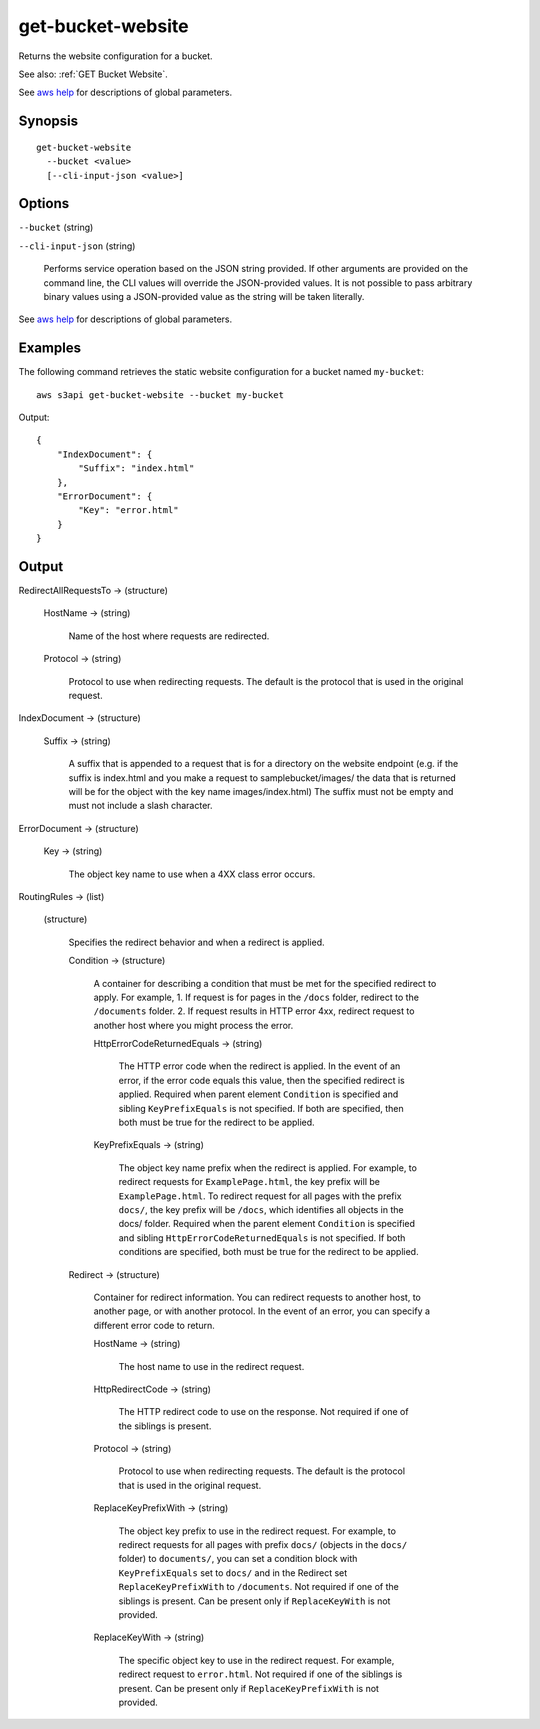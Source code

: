 .. _get-bucket-website:

get-bucket-website
==================

Returns the website configuration for a bucket.

See also: :ref:`GET Bucket Website`.

See `aws help <https://docs.aws.amazon.com/cli/latest/reference/index.html>`_
for descriptions of global parameters.

Synopsis
--------

::

  get-bucket-website
    --bucket <value>
    [--cli-input-json <value>]

Options
-------

``--bucket`` (string)

``--cli-input-json`` (string)

  Performs service operation based on the JSON string provided. If other
  arguments are provided on the command line, the CLI values will override the
  JSON-provided values. It is not possible to pass arbitrary binary values using
  a JSON-provided value as the string will be taken literally.

See `aws help <https://docs.aws.amazon.com/cli/latest/reference/index.html>`_
for descriptions of global parameters.

Examples
--------

The following command retrieves the static website configuration for a bucket
named ``my-bucket``::

  aws s3api get-bucket-website --bucket my-bucket

Output::

  {
      "IndexDocument": {
          "Suffix": "index.html"
      },
      "ErrorDocument": {
          "Key": "error.html"
      }
  }

Output
------

RedirectAllRequestsTo -> (structure)

  HostName -> (string)
  
    Name of the host where requests are redirected.

  Protocol -> (string)

    Protocol to use when redirecting requests. The default is the protocol that
    is used in the original request.

IndexDocument -> (structure)

  Suffix -> (string)

    A suffix that is appended to a request that is for a directory on the
    website endpoint (e.g. if the suffix is index.html and you make a request to
    samplebucket/images/ the data that is returned will be for the object with
    the key name images/index.html) The suffix must not be empty and must not
    include a slash character.

ErrorDocument -> (structure)

  Key -> (string)

    The object key name to use when a 4XX class error occurs.

RoutingRules -> (list)

  (structure)
  
    Specifies the redirect behavior and when a redirect is applied.

    Condition -> (structure)

      A container for describing a condition that must be met for the specified
      redirect to apply. For example, 1. If request is for pages in the
      ``/docs`` folder, redirect to the ``/documents`` folder. 2. If request
      results in HTTP error 4xx, redirect request to another host where you
      might process the error.

      HttpErrorCodeReturnedEquals -> (string)

        The HTTP error code when the redirect is applied. In the event of an
        error, if the error code equals this value, then the specified redirect
        is applied. Required when parent element ``Condition`` is specified and
        sibling ``KeyPrefixEquals`` is not specified. If both are specified,
        then both must be true for the redirect to be applied.

      KeyPrefixEquals -> (string)

        The object key name prefix when the redirect is applied. For example, to
        redirect requests for ``ExamplePage.html``, the key prefix will be
        ``ExamplePage.html``. To redirect request for all pages with the prefix
        ``docs/``, the key prefix will be ``/docs``, which identifies all
        objects in the docs/ folder. Required when the parent element
        ``Condition`` is specified and sibling ``HttpErrorCodeReturnedEquals``
        is not specified. If both conditions are specified, both must be true
        for the redirect to be applied.

    Redirect -> (structure)

      Container for redirect information. You can redirect requests to another
      host, to another page, or with another protocol. In the event of an error,
      you can specify a different error code to return.

      HostName -> (string)

        The host name to use in the redirect request.
	
      HttpRedirectCode -> (string)

        The HTTP redirect code to use on the response. Not required if one of the siblings is present.

      Protocol -> (string)

        Protocol to use when redirecting requests. The default is the protocol that is used in the original request.

      ReplaceKeyPrefixWith -> (string)

        The object key prefix to use in the redirect request. For example, to
        redirect requests for all pages with prefix ``docs/`` (objects in the
        ``docs/`` folder) to ``documents/``, you can set a condition block with
        ``KeyPrefixEquals`` set to ``docs/`` and in the Redirect set
        ``ReplaceKeyPrefixWith`` to ``/documents``. Not required if one of the
        siblings is present. Can be present only if ``ReplaceKeyWith`` is not
        provided.

      ReplaceKeyWith -> (string)

        The specific object key to use in the redirect request. For example,
        redirect request to ``error.html``. Not required if one of the siblings
        is present. Can be present only if ``ReplaceKeyPrefixWith`` is not
        provided.
